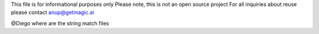This file is for informational purposes only
Please note, this is not an open source project
For all inquiries about reuse please contact anup@getmagic.ai

@Diego where are the string match files 